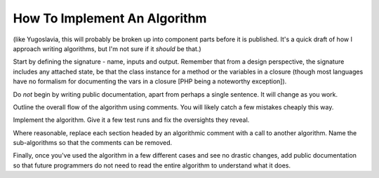 How To Implement An Algorithm
=============================

(like Yugoslavia, this will probably be broken up into component parts before
it is published. It's a quick draft of how I approach writing algorithms, but
I'm not sure if it *should* be that.)

Start by defining the signature - name, inputs and output. Remember that from a
design perspective, the signature includes any attached state, be that the
class instance for a method or the variables in a closure (though most
languages have no formalism for documenting the vars in a closure [PHP being a
noteworthy exception]).

Do *not* begin by writing public documentation, apart from perhaps a single
sentence. It will change as you work.

Outline the overall flow of the algorithm using comments. You will likely catch
a few mistakes cheaply this way.

Implement the algorithm. Give it a few test runs and fix the oversights they
reveal.

Where reasonable, replace each section headed by an algorithmic comment with a
call to another algorithm. Name the sub-algorithms so that the comments can be
removed.

Finally, once you've used the algorithm in a few different cases and see no
drastic changes, add public documentation so that future programmers do not
need to read the entire algorithm to understand what it does.
